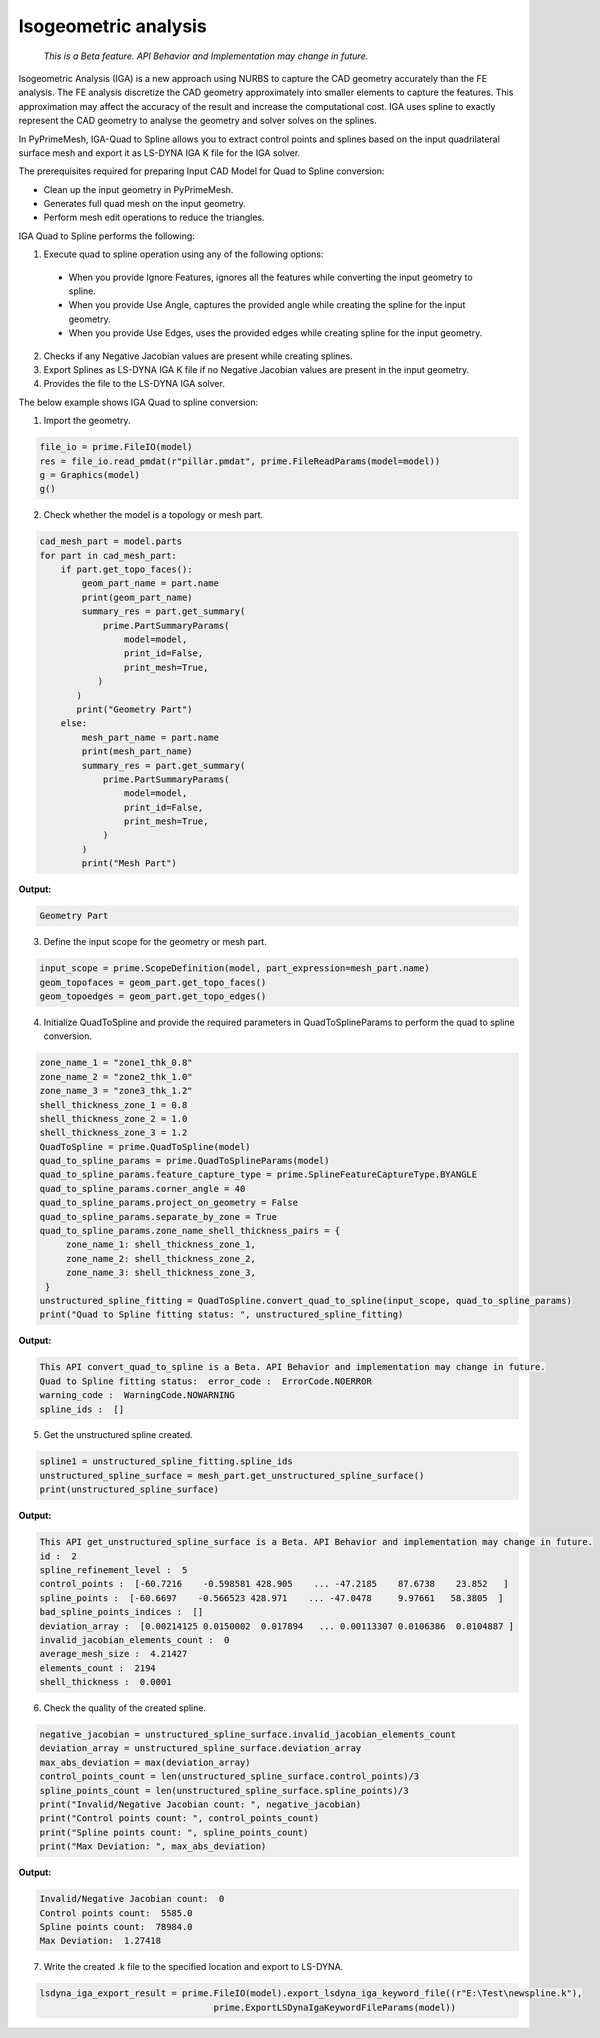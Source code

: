 .. _ref_index_IGA:

*********************
Isogeometric analysis
*********************

 *This is a Beta feature. API Behavior and Implementation may change in future.*

Isogeometric Analysis (IGA) is a new approach using NURBS to capture the CAD geometry accurately than the FE analysis.
The FE analysis discretize the CAD geometry approximately into smaller elements to capture the features. 
This approximation may affect the accuracy of the result and increase the computational cost.
IGA uses spline to exactly represent the  CAD geometry to analyse the geometry and solver solves on the splines. 

In PyPrimeMesh, IGA-Quad to Spline allows you to extract control points and splines based on the input quadrilateral surface mesh and export it as LS-DYNA IGA K file for the IGA solver.

The prerequisites required for preparing Input CAD Model for Quad to Spline conversion:

*	Clean up the input geometry in PyPrimeMesh.

*	Generates full quad mesh on the input geometry.

*	Perform mesh edit operations to reduce the triangles.

IGA Quad to Spline performs the following:

1. 	Execute quad to spline operation using any of the following options:

    -	When you provide Ignore Features, ignores all the features while converting the input geometry to spline.
    -	When you provide Use Angle, captures the provided angle while creating the spline for the input geometry.
    -	When you provide Use Edges, uses the provided edges while creating spline for the input geometry.

2.	Checks if any Negative Jacobian values are present while creating splines.

3.	Export Splines as LS-DYNA IGA K file if no Negative Jacobian values are present in the input geometry.

4.	Provides the file to the LS-DYNA IGA solver.


The below example shows IGA Quad to spline conversion:

1.	Import the geometry.

.. code-block:: python

   file_io = prime.FileIO(model)
   res = file_io.read_pmdat(r"pillar.pmdat", prime.FileReadParams(model=model))
   g = Graphics(model)
   g()

.. figure:: ../images/model_iga.png

2.	Check whether the model is a topology or mesh part.

.. code-block:: python

   cad_mesh_part = model.parts
   for part in cad_mesh_part:
       if part.get_topo_faces():
           geom_part_name = part.name
           print(geom_part_name)
           summary_res = part.get_summary(
               prime.PartSummaryParams(
                   model=model,
                   print_id=False,
                   print_mesh=True,
              )
          )
          print("Geometry Part")
       else:
           mesh_part_name = part.name
           print(mesh_part_name)
           summary_res = part.get_summary(
               prime.PartSummaryParams(
                   model=model,
                   print_id=False,
                   print_mesh=True,
               )
           )
           print("Mesh Part")

**Output:**

.. code-block:: pycon
    
   Geometry Part

3. Define the input scope for the geometry or mesh part.

.. code-block:: python

   input_scope = prime.ScopeDefinition(model, part_expression=mesh_part.name)
   geom_topofaces = geom_part.get_topo_faces()
   geom_topoedges = geom_part.get_topo_edges()

4. Initialize QuadToSpline and provide the required parameters in QuadToSplineParams to perform the quad to spline conversion.

.. code-block:: python

   zone_name_1 = "zone1_thk_0.8"
   zone_name_2 = "zone2_thk_1.0"
   zone_name_3 = "zone3_thk_1.2"
   shell_thickness_zone_1 = 0.8
   shell_thickness_zone_2 = 1.0
   shell_thickness_zone_3 = 1.2
   QuadToSpline = prime.QuadToSpline(model)
   quad_to_spline_params = prime.QuadToSplineParams(model)
   quad_to_spline_params.feature_capture_type = prime.SplineFeatureCaptureType.BYANGLE
   quad_to_spline_params.corner_angle = 40
   quad_to_spline_params.project_on_geometry = False
   quad_to_spline_params.separate_by_zone = True
   quad_to_spline_params.zone_name_shell_thickness_pairs = {
        zone_name_1: shell_thickness_zone_1,
        zone_name_2: shell_thickness_zone_2, 
        zone_name_3: shell_thickness_zone_3,
    }
   unstructured_spline_fitting = QuadToSpline.convert_quad_to_spline(input_scope, quad_to_spline_params)
   print("Quad to Spline fitting status: ", unstructured_spline_fitting)

**Output:**

.. code-block:: pycon

   This API convert_quad_to_spline is a Beta. API Behavior and implementation may change in future.
   Quad to Spline fitting status:  error_code :  ErrorCode.NOERROR
   warning_code :  WarningCode.NOWARNING
   spline_ids :  []

5. Get the unstructured spline created.

.. code-block:: python

   spline1 = unstructured_spline_fitting.spline_ids
   unstructured_spline_surface = mesh_part.get_unstructured_spline_surface()
   print(unstructured_spline_surface) 

**Output:**

.. code-block:: pycon

   This API get_unstructured_spline_surface is a Beta. API Behavior and implementation may change in future.
   id :  2
   spline_refinement_level :  5
   control_points :  [-60.7216    -0.598581 428.905    ... -47.2185    87.6738    23.852   ]
   spline_points :  [-60.6697    -0.566523 428.971    ... -47.0478     9.97661   58.3805  ]
   bad_spline_points_indices :  []
   deviation_array :  [0.00214125 0.0150002  0.017894   ... 0.00113307 0.0106386  0.0104887 ]
   invalid_jacobian_elements_count :  0
   average_mesh_size :  4.21427
   elements_count :  2194
   shell_thickness :  0.0001

6. Check the quality of the created spline. 

.. code-block:: python

   negative_jacobian = unstructured_spline_surface.invalid_jacobian_elements_count
   deviation_array = unstructured_spline_surface.deviation_array
   max_abs_deviation = max(deviation_array)
   control_points_count = len(unstructured_spline_surface.control_points)/3
   spline_points_count = len(unstructured_spline_surface.spline_points)/3
   print("Invalid/Negative Jacobian count: ", negative_jacobian)
   print("Control points count: ", control_points_count)
   print("Spline points count: ", spline_points_count)
   print("Max Deviation: ", max_abs_deviation)

**Output:**

.. code-block:: pycon

   Invalid/Negative Jacobian count:  0
   Control points count:  5585.0
   Spline points count:  78984.0
   Max Deviation:  1.27418

7.	Write the created .k file to the specified location and export to LS-DYNA.

.. code-block:: python

   lsdyna_iga_export_result = prime.FileIO(model).export_lsdyna_iga_keyword_file((r"E:\Test\newspline.k"), 
                                    prime.ExportLSDynaIgaKeywordFileParams(model))
